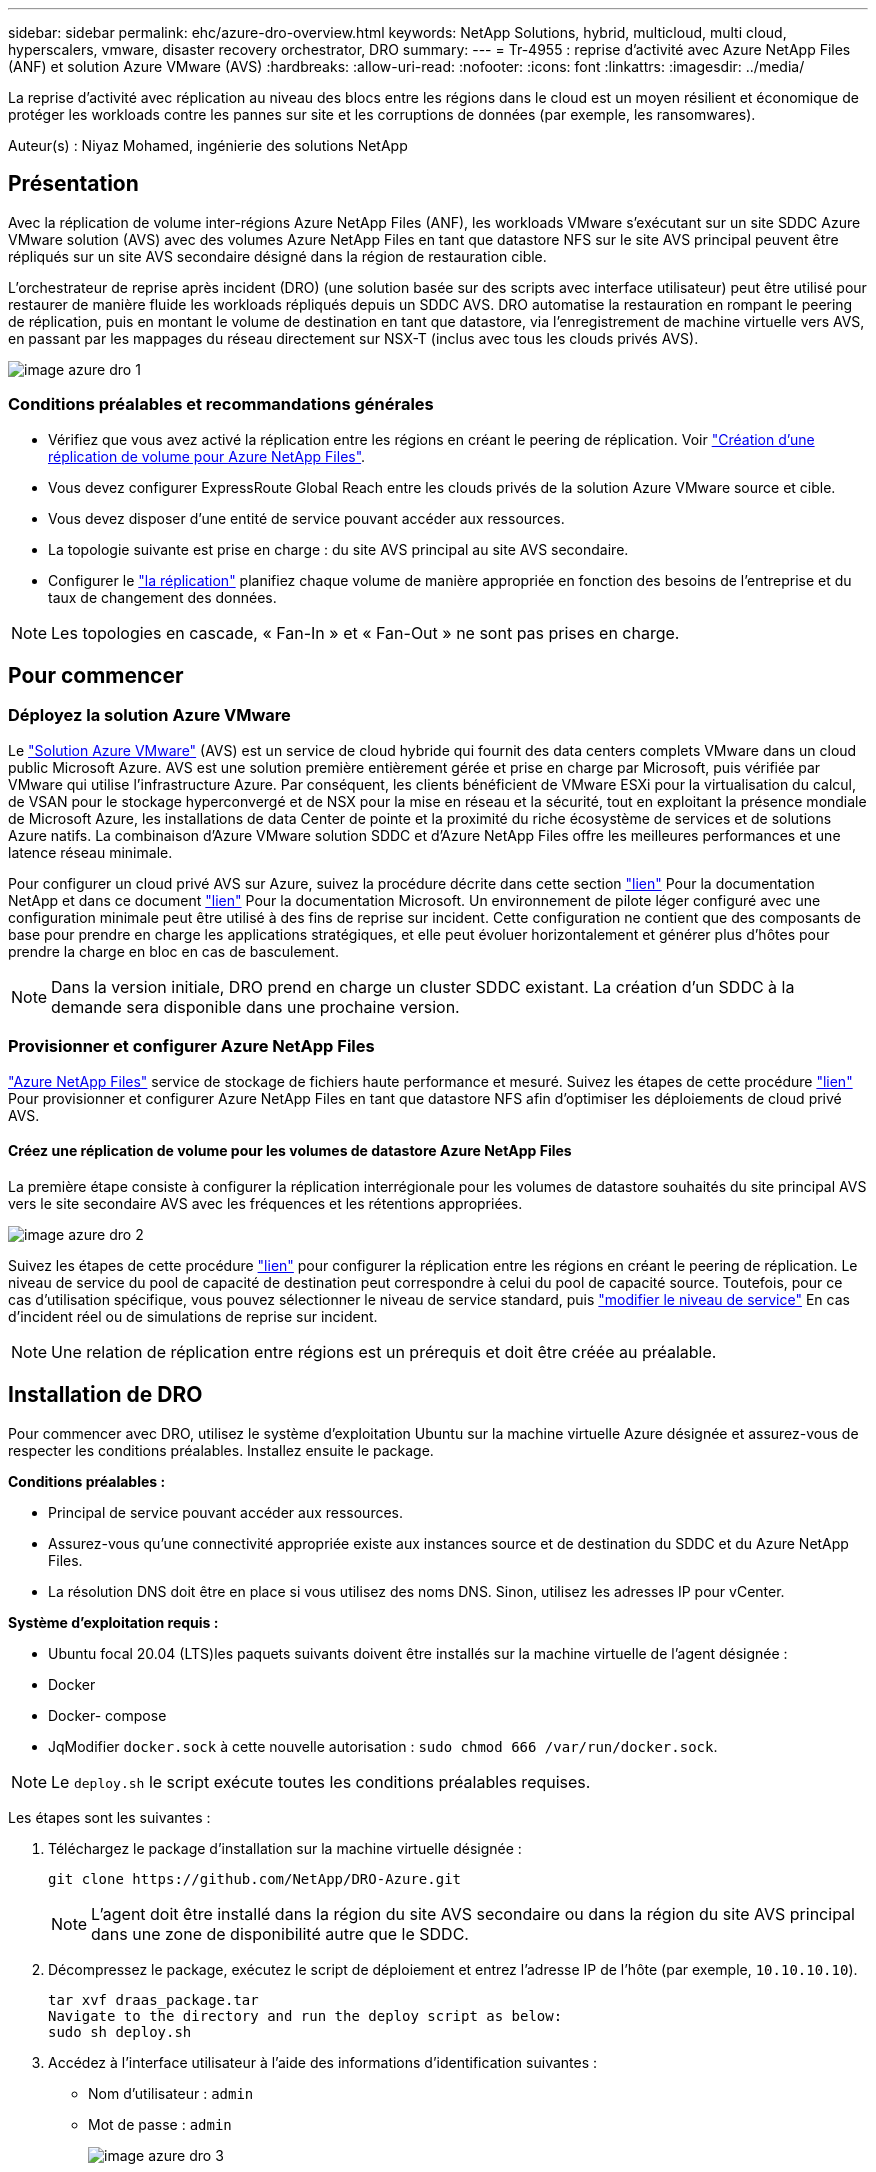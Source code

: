 ---
sidebar: sidebar 
permalink: ehc/azure-dro-overview.html 
keywords: NetApp Solutions, hybrid, multicloud, multi cloud, hyperscalers, vmware, disaster recovery orchestrator, DRO 
summary:  
---
= Tr-4955 : reprise d'activité avec Azure NetApp Files (ANF) et solution Azure VMware (AVS)
:hardbreaks:
:allow-uri-read: 
:nofooter: 
:icons: font
:linkattrs: 
:imagesdir: ../media/


[role="lead"]
La reprise d'activité avec réplication au niveau des blocs entre les régions dans le cloud est un moyen résilient et économique de protéger les workloads contre les pannes sur site et les corruptions de données (par exemple, les ransomwares).

Auteur(s) : Niyaz Mohamed, ingénierie des solutions NetApp



== Présentation

Avec la réplication de volume inter-régions Azure NetApp Files (ANF), les workloads VMware s'exécutant sur un site SDDC Azure VMware solution (AVS) avec des volumes Azure NetApp Files en tant que datastore NFS sur le site AVS principal peuvent être répliqués sur un site AVS secondaire désigné dans la région de restauration cible.

L'orchestrateur de reprise après incident (DRO) (une solution basée sur des scripts avec interface utilisateur) peut être utilisé pour restaurer de manière fluide les workloads répliqués depuis un SDDC AVS. DRO automatise la restauration en rompant le peering de réplication, puis en montant le volume de destination en tant que datastore, via l'enregistrement de machine virtuelle vers AVS, en passant par les mappages du réseau directement sur NSX-T (inclus avec tous les clouds privés AVS).

image::azure-dro-image1.png[image azure dro 1]



=== Conditions préalables et recommandations générales

* Vérifiez que vous avez activé la réplication entre les régions en créant le peering de réplication. Voir https://learn.microsoft.com/en-us/azure/azure-netapp-files/cross-region-replication-create-peering["Création d'une réplication de volume pour Azure NetApp Files"^].
* Vous devez configurer ExpressRoute Global Reach entre les clouds privés de la solution Azure VMware source et cible.
* Vous devez disposer d'une entité de service pouvant accéder aux ressources.
* La topologie suivante est prise en charge : du site AVS principal au site AVS secondaire.
* Configurer le https://learn.microsoft.com/en-us/azure/azure-netapp-files/cross-region-replication-introduction["la réplication"^] planifiez chaque volume de manière appropriée en fonction des besoins de l'entreprise et du taux de changement des données.



NOTE: Les topologies en cascade, « Fan-In » et « Fan-Out » ne sont pas prises en charge.



== Pour commencer



=== Déployez la solution Azure VMware

Le https://learn.microsoft.com/en-us/azure/azure-vmware/introduction["Solution Azure VMware"^] (AVS) est un service de cloud hybride qui fournit des data centers complets VMware dans un cloud public Microsoft Azure. AVS est une solution première entièrement gérée et prise en charge par Microsoft, puis vérifiée par VMware qui utilise l'infrastructure Azure. Par conséquent, les clients bénéficient de VMware ESXi pour la virtualisation du calcul, de VSAN pour le stockage hyperconvergé et de NSX pour la mise en réseau et la sécurité, tout en exploitant la présence mondiale de Microsoft Azure, les installations de data Center de pointe et la proximité du riche écosystème de services et de solutions Azure natifs. La combinaison d'Azure VMware solution SDDC et d'Azure NetApp Files offre les meilleures performances et une latence réseau minimale.

Pour configurer un cloud privé AVS sur Azure, suivez la procédure décrite dans cette section link:azure-setup.html["lien"^] Pour la documentation NetApp et dans ce document https://learn.microsoft.com/en-us/azure/azure-vmware/deploy-azure-vmware-solution?tabs=azure-portal["lien"^] Pour la documentation Microsoft.  Un environnement de pilote léger configuré avec une configuration minimale peut être utilisé à des fins de reprise sur incident.  Cette configuration ne contient que des composants de base pour prendre en charge les applications stratégiques, et elle peut évoluer horizontalement et générer plus d'hôtes pour prendre la charge en bloc en cas de basculement.


NOTE: Dans la version initiale, DRO prend en charge un cluster SDDC existant. La création d'un SDDC à la demande sera disponible dans une prochaine version.



=== Provisionner et configurer Azure NetApp Files

https://learn.microsoft.com/en-us/azure/azure-netapp-files/azure-netapp-files-introduction["Azure NetApp Files"^] service de stockage de fichiers haute performance et mesuré. Suivez les étapes de cette procédure https://learn.microsoft.com/en-us/azure/azure-vmware/attach-azure-netapp-files-to-azure-vmware-solution-hosts?tabs=azure-portal["lien"^] Pour provisionner et configurer Azure NetApp Files en tant que datastore NFS afin d'optimiser les déploiements de cloud privé AVS.



==== Créez une réplication de volume pour les volumes de datastore Azure NetApp Files

La première étape consiste à configurer la réplication interrégionale pour les volumes de datastore souhaités du site principal AVS vers le site secondaire AVS avec les fréquences et les rétentions appropriées.

image::azure-dro-image2.png[image azure dro 2]

Suivez les étapes de cette procédure https://learn.microsoft.com/en-us/azure/azure-netapp-files/cross-region-replication-create-peering["lien"^] pour configurer la réplication entre les régions en créant le peering de réplication. Le niveau de service du pool de capacité de destination peut correspondre à celui du pool de capacité source. Toutefois, pour ce cas d'utilisation spécifique, vous pouvez sélectionner le niveau de service standard, puis https://learn.microsoft.com/en-us/azure/azure-netapp-files/dynamic-change-volume-service-level["modifier le niveau de service"^] En cas d'incident réel ou de simulations de reprise sur incident.


NOTE: Une relation de réplication entre régions est un prérequis et doit être créée au préalable.



== Installation de DRO

Pour commencer avec DRO, utilisez le système d'exploitation Ubuntu sur la machine virtuelle Azure désignée et assurez-vous de respecter les conditions préalables. Installez ensuite le package.

*Conditions préalables :*

* Principal de service pouvant accéder aux ressources.
* Assurez-vous qu'une connectivité appropriée existe aux instances source et de destination du SDDC et du Azure NetApp Files.
* La résolution DNS doit être en place si vous utilisez des noms DNS. Sinon, utilisez les adresses IP pour vCenter.


*Système d'exploitation requis :*

* Ubuntu focal 20.04 (LTS)les paquets suivants doivent être installés sur la machine virtuelle de l'agent désignée :
* Docker
* Docker- compose
* JqModifier `docker.sock` à cette nouvelle autorisation : `sudo chmod 666 /var/run/docker.sock`.



NOTE: Le `deploy.sh` le script exécute toutes les conditions préalables requises.

Les étapes sont les suivantes :

. Téléchargez le package d'installation sur la machine virtuelle désignée :
+
....
git clone https://github.com/NetApp/DRO-Azure.git
....
+

NOTE: L'agent doit être installé dans la région du site AVS secondaire ou dans la région du site AVS principal dans une zone de disponibilité autre que le SDDC.

. Décompressez le package, exécutez le script de déploiement et entrez l'adresse IP de l'hôte (par exemple,  `10.10.10.10`).
+
....
tar xvf draas_package.tar
Navigate to the directory and run the deploy script as below:
sudo sh deploy.sh
....
. Accédez à l'interface utilisateur à l'aide des informations d'identification suivantes :
+
** Nom d'utilisateur : `admin`
** Mot de passe : `admin`
+
image::azure-dro-image3.png[image azure dro 3]







== Configuration DRO

Une fois que Azure NetApp Files et AVS ont été correctement configurés, vous pouvez commencer à configurer DRO afin d'automatiser la restauration des workloads du site AVS principal vers le site AVS secondaire. NetApp recommande de déployer l'agent DRO sur le site AVS secondaire et de configurer la connexion de passerelle ExpressRoute de sorte que l'agent DRO puisse communiquer via le réseau avec les composants AVS et Azure NetApp Files appropriés.

La première étape consiste à ajouter des informations d'identification. DRO nécessite l'autorisation de découvrir Azure NetApp Files et la solution Azure VMware. Vous pouvez accorder les autorisations requises à un compte Azure en créant et en configurant une application Azure Active Directory (AD) et en obtenant les identifiants Azure dont DRO a besoin. Vous devez lier l'entité de service à votre abonnement Azure et lui attribuer un rôle personnalisé disposant des autorisations requises appropriées. Lorsque vous ajoutez des environnements source et de destination, vous êtes invité à sélectionner les informations d'identification associées à l'entité de service. Vous devez ajouter ces informations d'identification à DRO avant de cliquer sur Ajouter un nouveau site.

Pour effectuer cette opération, procédez comme suit :

. Ouvrez DRO dans un navigateur pris en charge et utilisez le nom d'utilisateur et le mot de passe par défaut /`admin`/`admin`). Le mot de passe peut être réinitialisé après la première connexion à l'aide de l'option Modifier le mot de passe.
. Dans le coin supérieur droit de la console DRO, cliquez sur l'icône *Settings* et sélectionnez *Credentials*.
. Cliquez sur Ajouter une nouvelle information d'identification et suivez les étapes de l'assistant.
. Pour définir les informations d'identification, entrez les informations relatives au principal du service Azure Active Directory qui accorde les autorisations requises :
+
** Nom d'identification
** ID locataire
** ID client
** Secret client
** ID d'abonnement
+
Vous devez avoir capturé ces informations lorsque vous avez créé l'application AD.



. Confirmez les détails des nouvelles informations d'identification et cliquez sur Ajouter une information d'identification.
+
image::azure-dro-image4.png[image azure dro 4]

+
Après avoir ajouté les identifiants, il est temps de découvrir et d'ajouter les sites AVS principaux et secondaires (à la fois vCenter et le compte de stockage Azure NetApp Files) à DRO. Pour ajouter le site source et le site de destination, procédez comme suit :

. Accédez à l'onglet *Discover*.
. Cliquez sur *Ajouter un nouveau site*.
. Ajoutez le site AVS principal suivant (désigné comme *Source* dans la console).
+
** VCenter SDDC
** Compte de stockage Azure NetApp Files


. Ajoutez le site AVS secondaire suivant (désigné comme *destination* dans la console).
+
** VCenter SDDC
** Compte de stockage Azure NetApp Files
+
image::azure-dro-image5.png[image azure dro 5]



. Ajoutez les détails du site en cliquant sur *Source*, en saisissant un nom de site convivial, puis sélectionnez le connecteur. Cliquez ensuite sur *Continuer*.
+

NOTE: À des fins de démonstration, l'ajout d'un site source est abordé dans ce document.

. Mettez à jour les détails de vCenter. Pour ce faire, sélectionnez les informations d'identification, la région Azure et le groupe de ressources dans le menu déroulant du SDDC AVS principal.
. DRO répertorie tous les SDDC disponibles dans la région. Sélectionnez l'URL de cloud privé désignée dans la liste déroulante.
. Entrez le `cloudadmin@vsphere.local` informations d'identification de l'utilisateur. Vous pouvez y accéder depuis le portail Azure. Suivez les étapes mentionnées dans ce document https://learn.microsoft.com/en-us/azure/azure-vmware/tutorial-access-private-cloud["lien"^]. Une fois terminé, cliquez sur *Continuer*.
+
image::azure-dro-image6.png[image azure dro 6]

. Sélectionnez le groupe de ressources Azure et le compte NetApp dans les détails du stockage source (ANF).
. Cliquez sur *Créer un site*.
+
image::azure-dro-image7.png[image azure dro 7]



Une fois ajouté, DRO effectue une détection automatique et affiche les VM qui ont des répliques inter-régions correspondantes du site source au site de destination. DRO détecte automatiquement les réseaux et les segments utilisés par les machines virtuelles et les remplit.

image::azure-dro-image8.png[image azure dro 8]

L'étape suivante consiste à regrouper les VM requises dans leurs groupes fonctionnels en tant que groupes de ressources.



=== Regroupements de ressources

Une fois les plates-formes ajoutées, regroupez les VM que vous souhaitez restaurer en groupes de ressources. Les groupes de ressources DRO vous permettent de regrouper un ensemble de VM dépendants en groupes logiques contenant leurs ordres de démarrage, leurs délais de démarrage et les validations d'applications facultatives qui peuvent être exécutées lors de la récupération.

Pour commencer à créer des groupes de ressources, cliquez sur l'élément de menu *Créer un nouveau groupe de ressources*.

. Accédez à *Resource Grou*ps et cliquez sur *Create New Resource Group*.
+
image::azure-dro-image9.png[image azure dro 9]

. Sous Nouveau groupe de ressources, sélectionnez le site source dans la liste déroulante et cliquez sur *Créer*.
. Fournissez les détails du groupe de ressources et cliquez sur *Continuer*.
. Sélectionnez les machines virtuelles appropriées à l'aide de l'option de recherche.
. Sélectionnez *Boot Order* et *Boot Delay* (sec) pour toutes les machines virtuelles sélectionnées. Définissez l'ordre de la séquence de mise sous tension en sélectionnant chaque machine virtuelle et en définissant sa priorité. La valeur par défaut pour toutes les machines virtuelles est 3. Les options sont les suivantes :
+
** Première machine virtuelle à mettre sous tension
** Valeur par défaut
** Dernière machine virtuelle à mettre sous tension
+
image::azure-dro-image10.png[image azure dro 10]



. Cliquez sur *Créer un groupe de ressources*.
+
image::azure-dro-image11.png[image azure dro 11]





=== Plans de réplication

En cas d'incident, vous devez disposer d'un plan de restauration des applications. Sélectionnez les plateformes vCenter source et cible dans la liste déroulante, choisissez les groupes de ressources à inclure dans ce plan, ainsi que le regroupement des méthodes de restauration et de mise sous tension des applications (par exemple, contrôleurs de domaine, niveau 1, niveau 2, etc.). Les plans sont souvent appelés plans. Pour définir le plan de reprise, accédez à l'onglet Replication Plan, puis cliquez sur *Nouveau plan de réplication*.

Pour commencer à créer un plan de réplication, procédez comme suit :

. Naviguez jusqu'à *plans de réplication* et cliquez sur *Créer un nouveau plan de réplication*.
+
image::azure-dro-image12.png[image azure dro 12]

. Sur le *Nouveau plan de réplication*, indiquez un nom pour le plan et ajoutez des mappages de récupération en sélectionnant le site source, le vCenter associé, le site de destination et le vCenter associé.
+
image::azure-dro-image13.png[image azure dro 13]

. Une fois le mappage de récupération terminé, sélectionnez *Cluster Mapping*.
+
image::azure-dro-image14.png[image azure dro 14]

. Sélectionnez *Détails du groupe de ressources* et cliquez sur *Continuer*.
. Définissez l'ordre d'exécution du groupe de ressources. Cette option vous permet de sélectionner la séquence d'opérations lorsqu'il existe plusieurs groupes de ressources.
. Une fois l'opération terminée, définissez le mappage réseau sur le segment approprié. Les segments doivent déjà être provisionnés sur le cluster AVS secondaire et, pour mapper les VM vers ceux-ci, sélectionnez le segment approprié.
. Les mappages de datastores sont sélectionnés automatiquement en fonction de la sélection de machines virtuelles.
+

NOTE: La réplication interrégionale (CRR) se situe au niveau du volume. Par conséquent, toutes les VM résidant sur le volume respectif sont répliquées vers la destination CRR. Assurez-vous de sélectionner toutes les machines virtuelles qui font partie du datastore, car seules les machines virtuelles qui font partie du plan de réplication sont traitées.

+
image::azure-dro-image15.png[image azure dro 15]

. Sous VM details, vous pouvez éventuellement redimensionner les paramètres CPU et RAM des VM. Cela peut s'avérer très utile lorsque vous récupérez de grands environnements sur des clusters cibles plus petits ou lorsque vous effectuez des tests de reprise après incident sans avoir à provisionner une infrastructure VMware physique individuelle. Modifiez également l'ordre de démarrage et le délai de démarrage (s) pour toutes les machines virtuelles sélectionnées dans les groupes de ressources. Il existe une option supplémentaire pour modifier l'ordre de démarrage si des modifications sont requises par rapport à ce que vous avez sélectionné lors de la sélection de l'ordre de démarrage ressource-groupe. Par défaut, l'ordre de démarrage sélectionné lors de la sélection de groupe de ressources est utilisé, mais toutes les modifications peuvent être effectuées à ce stade.
+
image::azure-dro-image16.png[image azure dro 16]

. Cliquez sur *Créer un plan de réplication*.une fois le plan de réplication créé, vous pouvez utiliser les options de basculement, de basculement ou de migration selon vos besoins.
+
image::azure-dro-image17.png[image azure dro 17]



Au cours des options de basculement et de test, le snapshot le plus récent est utilisé ou un snapshot spécifique peut être sélectionné à partir d'un snapshot instantané. L'option instantanée peut être très avantageuse si vous êtes confronté à une situation de corruption, comme les ransomwares, où les réplicas les plus récents sont déjà compromis ou chiffrés. DRO affiche tous les points temporels disponibles.

image::azure-dro-image18.png[image azure dro 18]

Pour déclencher le basculement ou tester le basculement avec la configuration spécifiée dans le plan de réplication, vous pouvez cliquer sur *basculement* ou *Test basculement*. Vous pouvez contrôler le plan de réplication dans le menu des tâches.

image::azure-dro-image19.png[image azure dro 19]

Une fois le basculement déclenché, les éléments récupérés sont visibles sur le site secondaire AVS SDDC vCenter (VM, réseaux et datastores). Par défaut, les machines virtuelles sont restaurées dans le dossier Workload.

image::azure-dro-image20.png[image azure dro 20]

La restauration peut être déclenchée au niveau du plan de réplication. En cas de basculement de test, l'option de démontage peut être utilisée pour annuler les modifications et supprimer le nouveau volume créé. Les retours arrière liés au basculement sont un processus en deux étapes. Sélectionnez le plan de réplication et sélectionnez *Inverser la synchronisation des données*.

image::azure-dro-image21.png[image azure dro 21]

Une fois cette étape terminée, déclenchez la restauration pour revenir au site AVS principal.

image::azure-dro-image22.png[image azure dro 22]

image::azure-dro-image23.png[image azure dro 23]

Depuis le portail Azure, nous constatons que l'état de la réplication a été rompu pour les volumes appropriés mappés au SDDC AVS du site secondaire en tant que volumes de lecture/écriture. Pendant le basculement de test, DRO ne mappe pas le volume de destination ou de réplica. Elle crée un nouveau volume du snapshot de réplication interrégionale requis et expose le volume en tant que datastore, ce qui consomme de la capacité physique supplémentaire du pool de capacité et garantit que le volume source n'est pas modifié. Les tâches de réplication peuvent notamment se poursuivre pendant les tests de reprise d'activité ou les workflows de hiérarchisation. De plus, ce processus permet de s'assurer que la restauration peut être nettoyée sans risque de destruction de la réplique si des erreurs se produisent ou si des données corrompues sont récupérées.



=== Restauration par ransomware

Récupérer des données suite à un ransomware peut être une tâche extrêmement fastidieuse. Plus précisément, il peut être difficile pour les services IT de déterminer le point de retour sûr et, une fois déterminé, comment s'assurer que les charges de travail restaurées sont protégées contre les attaques qui se produisent (par exemple, suite à un malware en sommeil ou à des applications vulnérables).

La DRO répond à ces préoccupations en permettant aux entreprises de récupérer leurs données à partir d'un point de disponibilité dans le temps. Les charges de travail sont ensuite restaurées sur des réseaux fonctionnels mais isolés, de sorte que les applications puissent fonctionner et communiquer les unes avec les autres, sans toutefois être exposées au trafic nord-sud. Ce processus permet aux équipes de sécurité d'effectuer des analyses et d'identifier tout malware caché ou endormi.



== Conclusion

La solution de reprise d'activité Azure NetApp Files et Azure VMware offre les avantages suivants :

* Exploitez la réplication interrégionale Azure NetApp Files efficace et résiliente.
* Restaurez vos données à un point dans le temps grâce à la conservation des copies Snapshot.
* Automatisez entièrement toutes les étapes requises pour restaurer des centaines, voire des milliers de machines virtuelles à partir des étapes de validation du stockage, du calcul, du réseau et des applications.
* La restauration des charges de travail repose sur le processus de « création de nouveaux volumes à partir des snapshots les plus récents », qui ne manipule pas le volume répliqué.
* Évitez tout risque de corruption des données sur les volumes ou les snapshots.
* Évitez les interruptions de réplication lors des workflows de test de reprise après incident.
* Exploitez les données de reprise d'activité et les ressources de calcul cloud pour les workflows en dehors de la reprise d'activité, tels que le développement/test, les tests de sécurité, les tests de correctifs et de mise à niveau, et les tests de correction.
* L'optimisation des processeurs et de la RAM peut contribuer à réduire les coûts du cloud en permettant la restauration vers des clusters de calcul plus petits.




=== Où trouver des informations complémentaires

Pour en savoir plus sur les informations données dans ce livre blanc, consultez ces documents et/ou sites web :

* Création d'une réplication de volume pour Azure NetApp Files
+
https://learn.microsoft.com/en-us/azure/azure-netapp-files/cross-region-replication-create-peering["https://learn.microsoft.com/en-us/azure/azure-netapp-files/cross-region-replication-create-peering"^]

* Réplication entre les régions de volumes Azure NetApp Files
+
https://learn.microsoft.com/en-us/azure/azure-netapp-files/cross-region-replication-introduction%23service-level-objectives["https://learn.microsoft.com/en-us/azure/azure-netapp-files/cross-region-replication-introduction#service-level-objectives"^]

* https://learn.microsoft.com/en-us/azure/azure-vmware/introduction["Solution Azure VMware"^]
+
https://learn.microsoft.com/en-us/azure/azure-vmware/introduction["https://learn.microsoft.com/en-us/azure/azure-vmware/introduction"^]

* Déploiement et configuration de l'environnement de virtualisation sur Azure
+
link:azure-setup.html["Configurez AVS sur Azure"]

* Déploiement et configuration de la solution Azure VMware
+
https://learn.microsoft.com/en-us/azure/azure-vmware/deploy-azure-vmware-solution?tabs=azure-portal["https://learn.microsoft.com/en-us/azure/azure-vmware/deploy-azure-vmware-solution?tabs=azure-portal"^]


